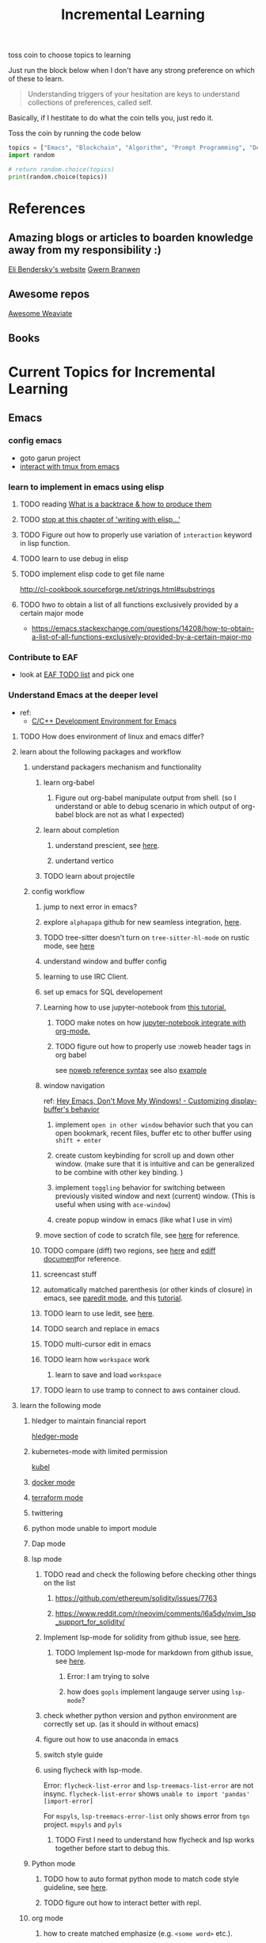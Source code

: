 #+TITLE: Incremental Learning

toss coin to choose topics to learning

Just run the block below when I don't have any strong preference on which of these to learn.

#+BEGIN_QUOTE
Understanding triggers of your hesitation are keys to understand collections of preferences, called self.
#+END_QUOTE
Basically, if I hestitate to do what the coin tells you, just redo it.

Toss the coin by running the code below
#+BEGIN_SRC python :results output
topics = ["Emacs", "Blockchain", "Algorithm", "Prompt Programming", "Deep Learning and Data Science"]
import random

# return random.choice(topics)
print(random.choice(topics))
#+END_SRC

#+RESULTS:
: Emacs


* References
** Amazing blogs or articles to boarden knowledge away from my responsibility :)
[[https://eli.thegreenplace.net/archives/all][Eli Bendersky's website]]
[[https://www.gwern.net/index][Gwern Branwen]]

** Awesome repos
[[https://github.com/semi-technologies/awesome-weaviate][Awesome Weaviate]]

** Books

* Current Topics for Incremental Learning
** Emacs
*** config emacs
- goto garun project
- [[https://github.com/emacsorphanage/emamux][interact with tmux from emacs]]
*** learn to implement in emacs using elisp
**** TODO reading [[file:doom-emacs/packages/emacs-application-framework.org::https://github.com/emacs-eaf/emacs-application-framework#install][What is a backtrace & how to produce them]]
**** TODO [[file:books/Writing GNU Emacs Extension - Bob Glickstein.org::*Basic operations][stop at this chapter of 'writing with elisp...']]
**** TODO Figure out how to properly use variation of =interaction= keyword in lisp function.
**** TODO learn to use debug in elisp
**** TODO implement elisp code to get file name
http://cl-cookbook.sourceforge.net/strings.html#substrings
**** TODO hwo to obtain a list of all functions exclusively provided by a certain major mode
- https://emacs.stackexchange.com/questions/14208/how-to-obtain-a-list-of-all-functions-exclusively-provided-by-a-certain-major-mo
*** Contribute to EAF
- look at [[https://github.com/emacs-eaf/emacs-application-framework/wiki/Todo-List][EAF TODO list]] and pick one
*** Understand Emacs at the deeper level
- ref:
    - [[https://tuhdo.github.io/c-ide.html][C/C++ Development Environment for Emacs]]
**** TODO How does environment of linux and emacs differ?
**** learn about the following packages and workflow
***** understand packagers mechanism and functionality
****** learn org-babel
******* Figure out org-babel manipulate output from shell. (so I understand or able to debug scenario in which output of org-babel block are not as what I expected)
****** learn about completion
******* understand prescient, see [[https://www.youtube.com/watch?v=T9kygXveEz0&ab_channel=SystemCrafters][here]].
******* undertand vertico
****** TODO learn about projectile
***** config workflow
****** jump to next error in emacs?
****** explore =alphapapa= github for new seamless integration, [[https://github.com/alphapapa/org-ql][here]].
****** TODO tree-sitter doesn't turn on =tree-sitter-hl-mode= on rustic mode, see [[file:~/.doom.d/config.org::*Emacs Tree Sitter][here]]
****** understand window and buffer config
****** learning to use IRC Client.
****** set up emacs for SQL developement
****** Learning how to use jupyter-notebook from [[https://youtu.be/RD0o2pkJBaI?t=1905][this tutorial.]]
******* TODO make notes on how [[https://github.com/nnicandro/emacs-jupyter#org-mode-source-blocks][jupyter-notebook integrate with org-mode.]]
******* TODO figure out how to properly use :noweb header tags in org babel
see [[https://www.gnu.org/software/emacs/manual/html_node/org/Noweb-Reference-Syntax.html][noweb reference syntax]]
see also [[file:~/org/projects/sideprojects/build-website/org-mode.org][example]]
****** window navigation
ref:
[[https://www.youtube.com/watch?v=-H2nU0rsUMY&ab_channel=SystemCrafters][Hey Emacs, Don't Move My Windows! - Customizing display-buffer's behavior]]

******* implement =open in other window= behavior such that you can open bookmark, recent files, buffer etc to other buffer using =shift + enter=
******* create custom keybinding for scroll up and down other window. (make sure that it is intuitive and can be generalized to be combine with other key binding. )
******* implement =toggling= behavior for switching between previously visited window and next (current) window. (This is useful when using with =ace-window=)
******* create popup window in emacs (like what I use in vim)
****** move section of code to scratch file, see [[https://emacs.stackexchange.com/questions/2810/how-to-copy-or-move-code-in-current-scope-to-end-of-another-file][here]] for reference.
****** TODO compare (diff) two regions, see [[https://emacs.stackexchange.com/questions/18369/how-do-i-compare-regions-in-the-same-file][here]] and [[https://www.gnu.org/software/emacs/manual/html_mono/ediff.html][ediff document]]for reference.
****** screencast stuff
****** automatically matched parenthesis (or other kinds of closure) in emacs, see [[https://www.google.com/search?q=partedit+emacs&rlz=1C1CHBF_enUS941US941&oq=partedit+emacs+&aqs=chrome..69i57j33i160.3230j0j7&sourceid=chrome&ie=UTF-8][paredit mode]], and this [[https://www.youtube.com/watch?v=QRBcm6jFJ3Q&ab_channel=SachaChua][tutorial]].
****** TODO learn to use Iedit, see [[https://www.youtube.com/watch?v=xrNOLTAl1ug&ab_channel=AritraBhattacharjee][here]].
****** TODO search and replace in emacs
****** TODO multi-cursor edit in emacs
****** TODO learn how =workspace= work
******* learn to save and load =workspace=
****** TODO learn to use tramp to connect to aws container cloud.
**** learn the following mode
***** hledger to maintain financial report
[[https://github.com/narendraj9/hledger-mode][hledger-mode]]
***** kubernetes-mode with limited permission
[[https://github.com/abrochard/kubel][kubel]]
***** [[https://github.com/Silex/docker.el][docker mode]]
***** [[https://github.com/emacsorphanage/terraform-mode][terraform mode]]
***** twittering
***** python mode unable to import module
***** Dap mode
***** lsp mode
****** TODO read and check the following before checking other things on the list
******* https://github.com/ethereum/solidity/issues/7763
******* https://www.reddit.com/r/neovim/comments/l6a5dy/nvim_lsp_support_for_solidity/
****** Implement  lsp-mode for solidity from github issue, see [[https://github.com/ethereum/solidity/issues/7763][here]].
******* TODO Implement lsp-mode for markdown from github issue, see [[https://github.com/emacs-lsp/lsp-mode/issues/3010][here]].
******** Error: I am trying to solve
******** how does =gopls= implement langauge server using =lsp-mode=?
****** check whether python version and python environment are correctly set up. (as it should in without emacs)
****** figure out how to use anaconda in emacs
****** switch style guide
****** using flycheck with lsp-mode.
Error:
=flycheck-list-error=  and =lsp-treemacs-list-error= are not insync.
=flycheck-list-error= shows =unable to import 'pandas' [import-error]=

For =mspyls=, =lsp-treemacs-error-list= only shows error from =tgn= project.
=mspyls= and =pyls=

******* TODO First I need to understand how flycheck and lsp works together before start to debug this.
***** Python mode
****** TODO how to auto format python mode to match code style guideline, see [[https://stackoverflow.com/questions/1288474/is-there-any-way-to-format-a-complete-python-buffer-in-emacs-with-a-key-press][here]].
****** TODO figure out how to interact better with repl.
***** org mode
****** how to create matched emphasize (e.g. =<some word>= etc.).
**** learn package manager
***** learn =straight.el= from tutorial. I stopped [[https://youtu.be/UmbVeqphGlc?t=262][here]].
** Blockchain
*** TODO read or check out the following before moving on to other list.
**** read Althea AI whitepaper
**** write essay or reimplement code from the following
***** https://youtu.be/M576WGiDBdQ?t=1904
***** https://youtu.be/M576WGiDBdQ?t=2833
***** https://youtu.be/M576WGiDBdQ?t=4092
***** use factory pattern to interact with contract from outside of the contract.
 https://youtu.be/M576WGiDBdQ?t=8780
***** what is the goal of factory pattern?
***** what are the things that I can and cannot do without and with factory pattern?
https://youtu.be/M576WGiDBdQ?t=11283
https://youtu.be/M576WGiDBdQ?t=15770
https://youtu.be/M576WGiDBdQ?t=22246
***** malware stuff
https://youtu.be/k-nFdF5FEwA?t=2702
**** stuff to read
***** https://ethereum.org/en/developers/docs/scaling/layer-2-rollups/
***** https://www.google.com/search?q=evm+compatible&rlz=1C1CHBF_enUS941US941&oq=evm+&aqs=chrome.2.69i57j0i433i512j0i512l8.3560j0j7&sourceid=chrome&ie=UTF-8
***** https://www.preciouschicken.com/blog/posts/short-sharp-solidity-pure-vs-view-vs-call/
**** colony coin
***** create colony for =pen.el=
***** contribute to colony coin
****** https://github.com/JoinColony/colonyDapp/labels/good-first-issue
****** https://github.com/JoinColony/colonyNetwork/issues
******* understanding this issue -> https://github.com/JoinColony/colonyNetwork/pull/1008
- CoinMachine?
- how to create smart contract?
- check the following test
  - test-contracts-coverage?
  - test-reputation-coverage.
  - chainid

**** tutorial
***** https://www.youtube.com/watch?v=M576WGiDBdQ&ab_channel=freeCodeCamp.org
***** https://github.com/smartcontractkit/full-blockchain-solidity-course-py
*** TODO Complete this [[https://paulx.dev/blog/2021/01/14/programming-on-solana-an-introduction/][tutorial]] on Solona
**** learning rust only when Solona tutorial needs it using ~rustling~.
*** [[https://mycoralhealth.medium.com/code-your-own-blockchain-in-less-than-200-lines-of-go-e296282bcffc][Code your own building in less than 200 lines of Go!]]
*** TODO [[https://jeiwan.net/posts/building-blockchain-in-go-part-1/][following building blockchain in Go]]
*** TODO understand funcdamental of blockchain
- reading the following
  - trying to understand ~encorse peers~ (~endorser transaction~) used in ~Hyperledger Fabric~
    - I stopped [[https://hyperledger-fabric.readthedocs.io/en/release-2.2/peers/peers.html#peers-and-channels][here]]

** Algorithm, Computer Science & Deverlopers Fundamentals
*** TODO learning from leetcode
Note: to learn algorithm and new language at the same time for each algorithm, reimplement them in all the language including (rust, javascript, golang, c, c++. python)
**** Add Two Numbers
learning about link list
*** TODO reading [[https://mitpress.mit.edu/sites/default/files/sicp/full-text/book/book-Z-H-4.html][Structure and Interpretation of Computer Programs]]
stopped [[https://sicp.sourceacademy.org/chapters/1.1.html][here]]
*** gist
**** I failed to switch git permission, see [[file:git-notes.org::*Switching git permission][here]].

** Prompt Programming
*** TODO reading [[https://generative.ink/posts/methods-of-prompt-programming/][methods of prompt programming]]
*** TODO reading [[id:][GPT-3 creative fiction]]
** Classes that I am taking
*** Database
- presentation
  - note
    - deadline: before the end of semester.
  - Paper: [[https://www.semanticscholar.org/paper/Anatomy-of-a-Database-System-Hellerstein-Stonebraker/acf0f99dd4bbcbf7049b787e10cb538c620ed110][Anatomy of a Database system.]] (10 percent extra credit)


** Deep learning and Data Science
*** TODO learn to use ray with slurm
- ref
  - [[https://docs.ray.io/en/latest/cluster/slurm.html][deploying ray on slurm]]


*** TODO working on [[file:~/org/researches/ssl-dynamic-graph/log-ssl-dynamic-graph.org][log of ssl-dgnn]]
- be sufficient in rush enough to plot all the basic stuff.
  ref:
  [[https://www.youtube.com/watch?v=2o1YDUKyhu0&ab_channel=RiffomonasProject][Learning to use the patchwork R package (how to learn a package in general) (CC099)]]
- write summary from email report on https://mail.google.com/mail/u/0/#search/node+classification/QgrcJHsNlSQcfgjngKvJvfWsltLMshplFxg
  - from these contents are performed at the labs computer.
*** TODO things to implementation
- how to use ray 'localhost'? (how can it be useful to me? when to use it?)
  - how to remotely inspect localhost from remote nodes?
- start using version control for data. (DVC)
- test why memory update error occurs
  - can memory be negative?
  - what is the different between memory and self.memory.get_memory()?
    - memory = get_updated_memory
    - memory.get_memory()
  - does memory diff increases each window?
    - should memory diff increase?
- add new dataset that are used in the tgn paper.
*** TODO question to answer to help with my own implementation
- figure out how tgn does semi-supervised learning for node classification.
- other
    how does DDGCL uses GAN loss?
    what is DDGCL architecture like?
    is DDGCL generative or contrastive?
    is DDGCL reconstruct next window or current window?

    to understand how DDGCL train, I have to read the following paper.
    1.MoCo
    2.E2E

* Out of current focus, but I really want to learn more

** learn about debugging
*** Read [[https://youtu.be/FihU5JxmnBg?t=2779][Why Programs Fails a guide to systematic debugging]] (read chapters 5-7, 11-14)
*** [[https://stackoverflow.com/questions/4590237/how-do-i-debug-my-program-when-it-hangs#:~:text=Use%20the%20debugger%20to%20find,take%20control%20of%20the%20process.][how do I figure out why program hangs?]]
** learn about data science at commandline
**** TODO study xvzf code on "command line pandas killer" (mlr, q, csvtk, xsv, tsv-utils) and adopt the usecase in my workflow, see [[https://github.com/xvzftube/pandas_killers/blob/main/main.sh][here]].
** learn new languages by doing.
*** Building website using org mode.
build the website using this [[https://www.huxiaoxing.com/building-a-website-with-org-mode-files][framework]].
*** learning Typescript by doing.
[[https://blog.scottlogic.com/2019/05/17/webassembly-compiler.html][build your own WebAssembly compiler]]
[[https://github.com/g-plane/tiny-package-manager][Tiny Package Manager: Learns how npm or Yarn works]]
*** learning Javascript by doing.
[[https://github.com/ronami/minipack][build your own module bundler -minipack]]
[[https://levelup.gitconnected.com/understand-javascript-promises-by-building-a-promise-from-scratch-84c0fd855720][learn JavaScript Promises by Building a Promis from Scratch]]
[[https://medium.com/@ankur_anand/implement-your-own-call-apply-and-bind-method-in-javascript-42cc85dba1b][Implement your own--call(), apply(), and bind() method in JavaScript.]]
[[http://aosabook.org/en/500L/dagoba-an-in-memory-graph-database.html][Dagoba: an in-memory graph database]]
*** learning Go by doing
**** [[https://blog.jse.li/posts/torrent/][Building a BitTorrent client form the ground up in Go]]
*** Learning C from open source code
**** [[https://cstack.github.io/db_tutorial/][let's build a simple database.]]
**** understand how coreutils (data science related command lines)
[[https://github.com/coreutils/coreutils/blob/master/src/cat.c][source code to cat command]]
** learn generallized funcationality
*** learn undo and redo mechanism
- understand undo and redo mechanism in =winner-mode= in emacs.
- understand undo and redo mechanism in =visidata=.
** learn about software design
*** figure out software design of visidata. (why does it change? what changed?)
*** figure out software design of org roam. (why does it change? what changed?)
** oragnize stuff to optimize for future workflow
*** categorize =Garun= features into =incremental learning= page (this page.) by creating links
** learn how to think mathematically.
*** finish [[https://www.youtube.com/watch?v=LN7cCW1rSsI&ab_channel=Nerd%27slesson][introduction to mathmematical thinking complete course]]
**** I stop [[https://youtu.be/LN7cCW1rSsI?t=489][here]]. finish reading [[https://github.com/kyrylo/coursera-mathematical-thinking/blob/master/lecture-0/background-reading-what-is-mathematics.pdf][this]] paper before continue with the lecture.

** learning to hack
*** watch [[https://www.youtube.com/c/LiveOverflow/playlists][LiveOverflow]]
** project: crypto with kenny
- ref
  - tutorial on twitter query
    - https://developer.twitter.com/en/docs/twitter-api/tweets/search/integrate/build-a-query
  - tutorial on snscrape
    - https://github.com/MartinBeckUT/TwitterScraper/tree/master/snscrape
  - list of account to follow
    - [[https://itsblockchain.com/crypto-twitter-traders-2021/][Top 5 Crypto traders to follow on Twitter in 2021]]
    - [[https://medium.com/geekculture/12-cryptocurrency-twitter-accounts-everyone-should-follow-1b5936877eaf][12 Cryptoscurrency Twitter Accounts Everyone Should Follow]]
- do some data science.
  - score expert-coin tuple pair
    - sentiment anaysis
- report class
  - summarized result of last week.
- get sum of sentiment.
- commad line  for user experience.
- get price the next and compare it to the tweet give score to the
- get all users that target retweet.
- how to get list of all coin that is traded on crypto brokerage.
- get sentiment of the last 7 days of bitcoin.
  - aspect sentiment.
- get stream data of tweet that mention "Etherem" of 1 account.
- can I do some kind of network analysis on this.
- query data from hashtags. or mention
  - get all tweets that has hastags for  1 months
    - learn how to use snscrape
    - what subparser?
- use snsscrapeAPI for retweet. possible?
- is there any different between using twitter api endpoint (e.g. =https://api.twitter.com/2/timeline/profile/{userId}.json=) vs query from twitter query.
twitter.com/search
- query vs search operation.
- there should be 2 ways to use the algorithms ( what would be the differences between the two cases?)
  - note
    - trade only focus on short terms.
    - users should be able to get answer for their question
      - "should I buy this crypto for short term profit?"
        - return 0-1. where value is confidence. (confidence should reflect)
        - query
          - crypto
      - "what is the ranking of crypto that is most likely to profit?"
        - return ranking of crypto
  - query from the past
  - query from stream data
** project: scraping with stein
- scrapy
https://www.bovada.lv/sports/basketball/nba
** project: build website for adam investor

the site name is =blackwatercoins.com=

** project: create website for blog using org mode.
*** goal: publish website that capable of hosting org file
- ref
  - read the following tutorial: https://thackl.github.io/blogging-with-emacs-org-mode-and-jekyll
- note
  - my current blog is using jekyll but files are .md not .org.
  - I started to add org files into my blogs directory without testing whether or not it will work. On top of that, I didn't even follow naming convention which, if I remember correct, are necessary to make jekyll works. Hence, I don't expect it to work, so debug it.
** functional programming language.
*** learning clojure
- ref
  - [[https://hackernoon.com/learn-blockchains-by-building-one-117428612f46][learning blockchain by building one with clojure]]

*** learning scala
- ref
  - [[https://www.youtube.com/watch?v=LQVDJtfpQU0&list=PLS1QulWo1RIagob5D6kMIAvu7DQC5VTh3&ab_channel=ProgrammingKnowledge][scala tutorial]]
  - [[https://github.com/elleFlorio/scalachain][scalachain]]
    - [[https://www.freecodecamp.org/news/how-to-build-a-simple-actor-based-blockchain-aac1e996c177/][How to build a simple actor-based blockchain]]

** learning distributed system
- ref
  - [[https://nullprogram.com/blog/2010/08/07/][distributed computing with emacs]]
  - [[https://towardsdatascience.com/lets-build-a-simple-distributed-computing-system-for-modern-cloud-part-one-e2b745126211][let's build a simple distributed computing system, for modern cloud]]
  - Google search: [[https://www.youtube.com/results?search_query=build+distributed+system+from+scratch+][build distributed system from scratch]]

** learning GNU Guix (for config file reproducibility.)
- ref
  - learn from system crafter playlist, [[https://www.youtube.com/watch?v=iBaqOK75cho&list=PLEoMzSkcN8oNxnj7jm5V2ZcGc52002pQU&ab_channel=SystemCrafters][here]].
  - guix on wsl2, [[https://gist.github.com/giuliano108/49ec5bd0a9339db98535bc793ceb5ab4][here.]]
